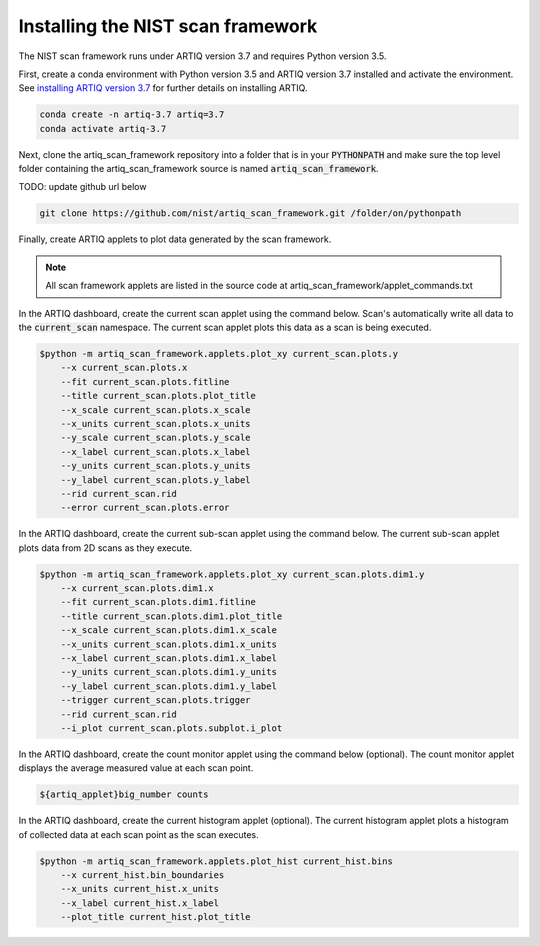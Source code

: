 Installing the NIST scan framework
===================================

The NIST scan framework runs under ARTIQ version 3.7 and requires Python version 3.5.

First, create a conda environment with Python version 3.5 and ARTIQ version 3.7 installed and activate the
environment.  See `installing ARTIQ version 3.7 <https://m-labs.hk/artiq/manual-release-3/installing.html>`_ for
further details on installing ARTIQ.

.. code-block:: console

    conda create -n artiq-3.7 artiq=3.7
    conda activate artiq-3.7

Next, clone the artiq_scan_framework repository into a folder that is in your :code:`PYTHONPATH` and make sure the top level
folder containing the artiq_scan_framework source is named :code:`artiq_scan_framework`.

TODO: update github url below

.. code-block:: console

    git clone https://github.com/nist/artiq_scan_framework.git /folder/on/pythonpath

Finally, create ARTIQ applets to plot data generated by the scan framework.

.. note::
    All scan framework applets are listed in the source code at artiq_scan_framework/applet_commands.txt

In the ARTIQ dashboard, create the current scan applet using the command below.  Scan's automatically write
all data to the :code:`current_scan` namespace.  The current scan applet plots this data as a scan is being executed.

.. code-block:: console

    $python -m artiq_scan_framework.applets.plot_xy current_scan.plots.y
        --x current_scan.plots.x
        --fit current_scan.plots.fitline
        --title current_scan.plots.plot_title
        --x_scale current_scan.plots.x_scale
        --x_units current_scan.plots.x_units
        --y_scale current_scan.plots.y_scale
        --x_label current_scan.plots.x_label
        --y_units current_scan.plots.y_units
        --y_label current_scan.plots.y_label
        --rid current_scan.rid
        --error current_scan.plots.error

In the ARTIQ dashboard, create the current sub-scan applet using the command below.
The current sub-scan applet plots data from 2D scans as they execute.

.. code-block:: console

    $python -m artiq_scan_framework.applets.plot_xy current_scan.plots.dim1.y
        --x current_scan.plots.dim1.x
        --fit current_scan.plots.dim1.fitline
        --title current_scan.plots.dim1.plot_title
        --x_scale current_scan.plots.dim1.x_scale
        --x_units current_scan.plots.dim1.x_units
        --x_label current_scan.plots.dim1.x_label
        --y_units current_scan.plots.dim1.y_units
        --y_label current_scan.plots.dim1.y_label
        --trigger current_scan.plots.trigger
        --rid current_scan.rid
        --i_plot current_scan.plots.subplot.i_plot

In the ARTIQ dashboard, create the count monitor applet using the command below (optional).
The count monitor applet displays the average measured value at each scan point.

.. code-block:: console

    ${artiq_applet}big_number counts

In the ARTIQ dashboard, create the current histogram applet (optional).
The current histogram applet plots a histogram of collected data at each scan point as the scan executes.

.. code-block:: console

    $python -m artiq_scan_framework.applets.plot_hist current_hist.bins
        --x current_hist.bin_boundaries
        --x_units current_hist.x_units
        --x_label current_hist.x_label
        --plot_title current_hist.plot_title


